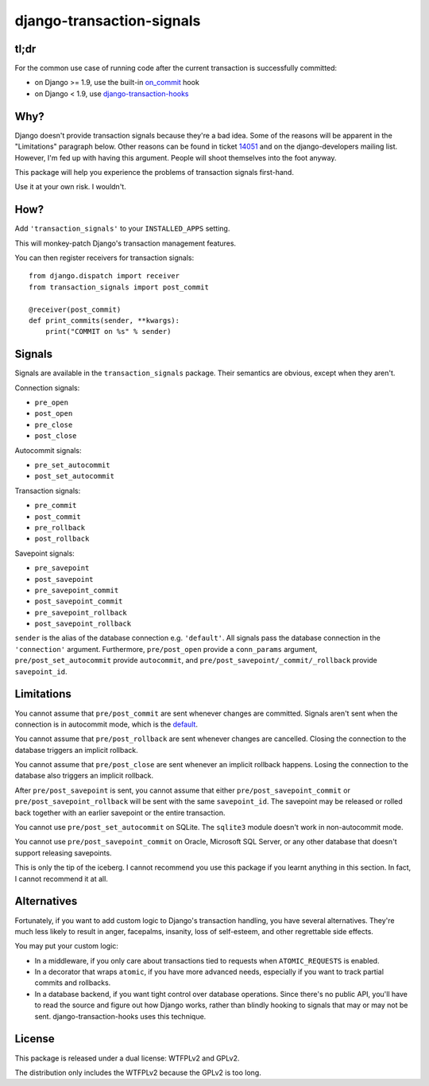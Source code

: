 django-transaction-signals
##########################

tl;dr
=====

For the common use case of running code after the current transaction is
successfully committed:

- on Django >= 1.9, use the built-in on_commit_ hook
- on Django < 1.9, use `django-transaction-hooks`_

.. _on_commit: https://docs.djangoproject.com/en/stable/topics/db/transactions/#django.db.transaction.on_commit
.. _django-transaction-hooks: https://django-transaction-hooks.readthedocs.io/

Why?
====

Django doesn't provide transaction signals because they're a bad idea. Some of
the reasons will be apparent in the "Limitations" paragraph below. Other
reasons can be found in ticket 14051_ and on the django-developers mailing
list. However, I'm fed up with having this argument. People will shoot
themselves into the foot anyway.

This package will help you experience the problems
of transaction signals first-hand.

Use it at your own risk. I wouldn't.

.. _14051: https://code.djangoproject.com/ticket/14051

How?
====

Add ``'transaction_signals'`` to your ``INSTALLED_APPS`` setting.

This will monkey-patch Django's transaction management features.

You can then register receivers for transaction signals::

    from django.dispatch import receiver
    from transaction_signals import post_commit

    @receiver(post_commit)
    def print_commits(sender, **kwargs):
        print("COMMIT on %s" % sender)

Signals
=======

Signals are available in the ``transaction_signals`` package. Their semantics
are obvious, except when they aren't.

Connection signals:

- ``pre_open``
- ``post_open``
- ``pre_close``
- ``post_close``

Autocommit signals:

- ``pre_set_autocommit``
- ``post_set_autocommit``

Transaction signals:

- ``pre_commit``
- ``post_commit``
- ``pre_rollback``
- ``post_rollback``

Savepoint signals:

- ``pre_savepoint``
- ``post_savepoint``
- ``pre_savepoint_commit``
- ``post_savepoint_commit``
- ``pre_savepoint_rollback``
- ``post_savepoint_rollback``

``sender`` is the alias of the database connection e.g. ``'default'``. All
signals pass the database connection in the ``'connection'`` argument.
Furthermore,  ``pre/post_open`` provide a ``conn_params`` argument,
``pre/post_set_autocommit`` provide ``autocommit``, and
``pre/post_savepoint/_commit/_rollback`` provide ``savepoint_id``.

Limitations
===========

You cannot assume that ``pre/post_commit`` are sent whenever changes are
committed. Signals aren't sent when the connection is in autocommit mode,
which is the default_.

You cannot assume that ``pre/post_rollback`` are sent whenever changes are
cancelled. Closing the connection to the database triggers an implicit
rollback.

You cannot assume that ``pre/post_close`` are sent whenever an implicit
rollback happens. Losing the connection to the database also triggers an
implicit rollback.

After ``pre/post_savepoint`` is sent, you cannot assume that either
``pre/post_savepoint_commit`` or ``pre/post_savepoint_rollback`` will be sent
with the same ``savepoint_id``. The savepoint may be released or rolled back
together with an earlier savepoint or the entire transaction.

You cannot use ``pre/post_set_autocommit`` on SQLite. The ``sqlite3`` module
doesn't work in non-autocommit mode.

You cannot use ``pre/post_savepoint_commit`` on Oracle, Microsoft SQL Server,
or any other database that doesn't support releasing savepoints.

This is only the tip of the iceberg. I cannot recommend you use this package
if you learnt anything in this section. In fact, I cannot recommend it at all.

.. _default: https://docs.djangoproject.com/en/stable/topics/db/transactions/

Alternatives
============

Fortunately, if you want to add custom logic to Django's transaction handling,
you have several alternatives. They're much less likely to result in anger,
facepalms, insanity, loss of self-esteem, and other regrettable side effects.

You may put your custom logic:

* In a middleware, if you only care about transactions tied to requests when
  ``ATOMIC_REQUESTS`` is enabled.

* In a decorator that wraps ``atomic``, if you have more advanced needs,
  especially if you want to track partial commits and rollbacks.

* In a database backend, if you want tight control over database operations.
  Since there's no public API, you'll have to read the source and figure out
  how Django works, rather than blindly hooking to signals that may or may not
  be sent. django-transaction-hooks uses this technique.

License
=======

This package is released under a dual license: WTFPLv2 and GPLv2.

The distribution only includes the WTFPLv2 because the GPLv2 is too long.
